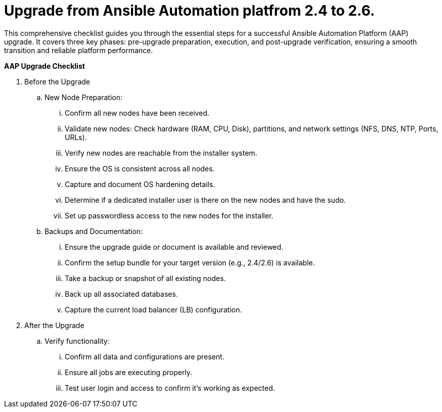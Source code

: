 = Upgrade from Ansible Automation platfrom 2.4 to 2.6. 

This comprehensive checklist guides you through the essential steps for a successful Ansible Automation Platform (AAP) upgrade. It covers three key phases: pre-upgrade preparation, execution, and post-upgrade verification, ensuring a smooth transition and reliable platform performance.

*AAP Upgrade Checklist*

. Before the Upgrade
..  New Node Preparation:
... Confirm all new nodes have been received.
... Validate new nodes: Check hardware (RAM, CPU, Disk), partitions, and network settings (NFS, DNS, NTP, Ports, URLs).
... Verify new nodes are reachable from the installer system. 
... Ensure the OS is consistent across all nodes.
... Capture and document OS hardening details.
... Determine if a dedicated installer user is there on the new nodes and have the sudo.
... Set up passwordless access to the new nodes for the installer.

.. Backups and Documentation:
... Ensure the upgrade guide or document is available and reviewed.
... Confirm the setup bundle for your target version (e.g., 2.4/2.6) is available.
... Take a backup or snapshot of all existing nodes.
... Back up all associated databases.
... Capture the current load balancer (LB) configuration.


. After the Upgrade
.. Verify functionality:
... Confirm all data and configurations are present.
... Ensure all jobs are executing properly.
... Test user login and access to confirm it's working as expected.